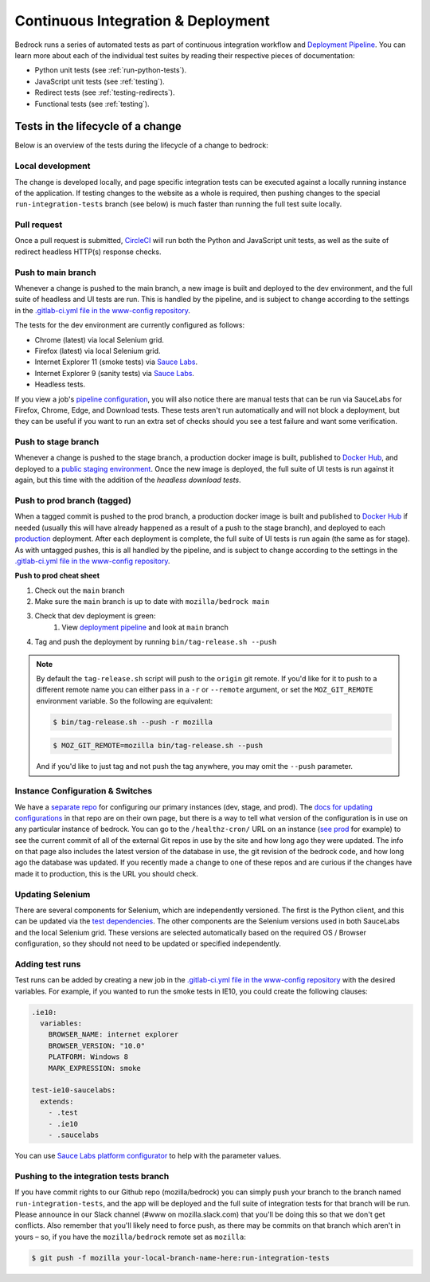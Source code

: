 .. This Source Code Form is subject to the terms of the Mozilla Public
.. License, v. 2.0. If a copy of the MPL was not distributed with this
.. file, You can obtain one at https://mozilla.org/MPL/2.0/.

.. _pipeline:

===================================
Continuous Integration & Deployment
===================================

Bedrock runs a series of automated tests as part of continuous integration workflow and
`Deployment Pipeline`_. You can learn more about each of the individual test suites
by reading their respective pieces of documentation:

* Python unit tests (see :ref:`run-python-tests`).
* JavaScript unit tests (see :ref:`testing`).
* Redirect tests (see :ref:`testing-redirects`).
* Functional tests (see :ref:`testing`).

Tests in the lifecycle of a change
----------------------------------

Below is an overview of the tests during the lifecycle of a change to bedrock:

Local development
~~~~~~~~~~~~~~~~~

The change is developed locally, and page specific integration tests can be executed against a
locally running instance of the application. If testing changes to the website as a whole is
required, then pushing changes to the special ``run-integration-tests`` branch (see below) is
much faster than running the full test suite locally.

Pull request
~~~~~~~~~~~~

Once a pull request is submitted, `CircleCI`_ will run both the Python and JavaScript
unit tests, as well as the suite of redirect headless HTTP(s) response checks.

Push to main branch
~~~~~~~~~~~~~~~~~~~~~

Whenever a change is pushed to the main branch, a new image is built and deployed to the
dev environment, and the full suite of headless and UI tests are run. This is handled by the
pipeline, and is subject to change according to the settings in the `.gitlab-ci.yml file
in the www-config repository`_.

The tests for the dev environment are currently configured as follows:

- Chrome (latest) via local Selenium grid.
- Firefox (latest) via local Selenium grid.
- Internet Explorer 11 (smoke tests) via `Sauce Labs`_.
- Internet Explorer 9 (sanity tests) via `Sauce Labs`_.
- Headless tests.

If you view a job's `pipeline configuration`_, you will also notice there are manual tests
that can be run via SauceLabs for Firefox, Chrome, Edge, and Download tests. These tests
aren't run automatically and will not block a deployment, but they can be useful if you
want to run an extra set of checks should you see a test failure and want some verification.

Push to stage branch
~~~~~~~~~~~~~~~~~~~~~

Whenever a change is pushed to the stage branch, a production docker image is built, published to
`Docker Hub`_, and deployed to a `public staging environment`_. Once the new image is deployed, the
full suite of UI tests is run against it again, but this time with the addition of the `headless
download tests`.

.. _tagged-commit:

Push to prod branch (tagged)
~~~~~~~~~~~~~~~~~~~~~~~~~~~~

When a tagged commit is pushed to the prod branch, a production docker image is built and published
to `Docker Hub`_ if needed (usually this will have already happened as a result of a push to the stage branch),
and deployed to each `production`_ deployment. After each deployment is complete, the full suite of UI tests is
run again (the same as for stage). As with untagged pushes, this is all handled by the pipeline, and is subject
to change according to the settings in the `.gitlab-ci.yml file in the www-config repository`_.

**Push to prod cheat sheet**

#. Check out the ``main`` branch
#. Make sure the ``main`` branch is up to date with ``mozilla/bedrock main``
#. Check that dev deployment is green:
    #. View `deployment pipeline`_ and look at ``main`` branch
#. Tag and push the deployment by running ``bin/tag-release.sh --push``

.. note::

    By default the ``tag-release.sh`` script will push to the ``origin`` git remote. If you'd
    like for it to push to a different remote name you can either pass in a ``-r`` or
    ``--remote`` argument, or set the ``MOZ_GIT_REMOTE`` environment variable. So the following
    are equivalent:

    .. code-block:: bash

        $ bin/tag-release.sh --push -r mozilla

    .. code-block:: bash

        $ MOZ_GIT_REMOTE=mozilla bin/tag-release.sh --push

    And if you'd like to just tag and not push the tag anywhere, you may omit the ``--push``
    parameter.


Instance Configuration & Switches
~~~~~~~~~~~~~~~~~~~~~~~~~~~~~~~~~

We have a `separate repo <https://github.com/mozmeao/www-config>`_ for configuring our primary instances (dev, stage, and prod).
The `docs for updating configurations <https://mozmeao.github.io/www-config/>`_ in that repo are on their own page,
but there is a way to tell what version of the configuration is in use on any particular instance of bedrock.
You can go to the ``/healthz-cron/`` URL on an instance (`see prod <https://www.mozilla.org/healthz-cron/>`_ for example) to see the current
commit of all of the external Git repos in use by the site and how long ago they were updated. The info on that page also includes the latest
version of the database in use, the git revision of the bedrock code, and how long ago the database was updated. If you recently made
a change to one of these repos and are curious if the changes have made it to production, this is the URL you should check.

Updating Selenium
~~~~~~~~~~~~~~~~~

There are several components for Selenium, which are independently versioned. The first is the Python client,
and this can be updated via the `test dependencies`_. The other components are the Selenium versions used in
both SauceLabs and the local Selenium grid. These versions are selected automatically based on the
required OS / Browser configuration, so they should not need to be updated or specified independently.

Adding test runs
~~~~~~~~~~~~~~~~

Test runs can be added by creating a new job in the `.gitlab-ci.yml file in the www-config repository`_
with the desired variables. For example, if you wanted to run the smoke tests in IE10, you could create the
following clauses:

.. code-block:: yaml

  .ie10:
    variables:
      BROWSER_NAME: internet explorer
      BROWSER_VERSION: "10.0"
      PLATFORM: Windows 8
      MARK_EXPRESSION: smoke

  test-ie10-saucelabs:
    extends:
      - .test
      - .ie10
      - .saucelabs

You can use `Sauce Labs platform configurator`_ to help with the parameter values.

Pushing to the integration tests branch
~~~~~~~~~~~~~~~~~~~~~~~~~~~~~~~~~~~~~~~

If you have commit rights to our Github repo (mozilla/bedrock) you can simply push
your branch to the branch named ``run-integration-tests``, and the app will be deployed
and the full suite of integration tests for that branch will be run. Please announce in
our Slack channel (#www on mozilla.slack.com) that you'll be doing this so
that we don't get conflicts. Also remember that you'll likely need to force push, as there
may be commits on that branch which aren't in yours – so, if you have the
``mozilla/bedrock`` remote set as ``mozilla``:

.. code-block:: bash

    $ git push -f mozilla your-local-branch-name-here:run-integration-tests


.. _Deployment Pipeline: https://gitlab.com/mozmeao/www-config/-/pipelines
.. _pipeline configuration: https://gitlab.com/mozmeao/www-config/-/pipelines/207024459
.. _CircleCI: https://circleci.com/
.. _Sauce Labs: https://saucelabs.com/
.. _.gitlab-ci.yml file in the www-config repository: https://github.com/mozmeao/www-config/tree/main/.gitlab-ci.yml
.. _test dependencies: https://github.com/mozilla/bedrock/blob/main/requirements/dev.txt
.. _Selenium Docker versions: https://hub.docker.com/r/selenium/hub/tags/
.. _Sauce Labs platform configurator: https://wiki.saucelabs.com/display/DOCS/Platform+Configurator/
.. _public staging environment: https://www.allizom.org
.. _Docker Hub: https://hub.docker.com/r/mozmeao/bedrock/tags
.. _production: https://www.mozilla.org
